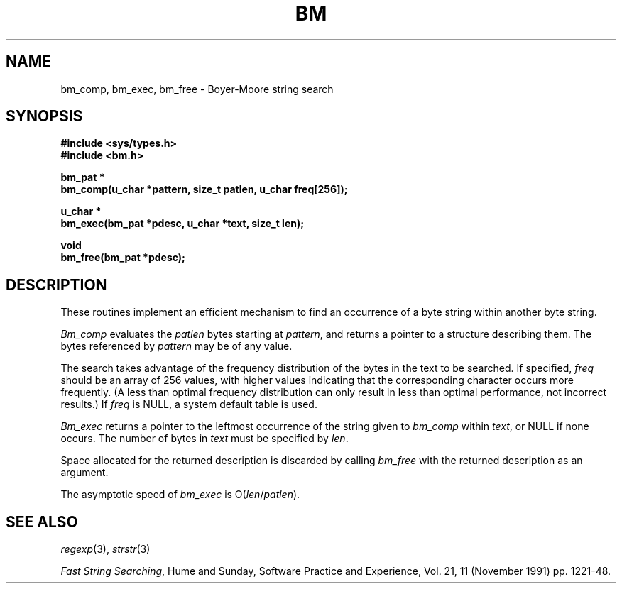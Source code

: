 .\" Copyright (c) 1994
.\"	The Regents of the University of California.  All rights reserved.
.\"
.\" This code is derived from software contributed to Berkeley by
.\" Andrew Hume of AT&T Bell Laboratories.
.\"
.\" Redistribution and use in source and binary forms, with or without
.\" modification, are permitted provided that the following conditions
.\" are met:
.\" 1. Redistributions of source code must retain the above copyright
.\"    notice, this list of conditions and the following disclaimer.
.\" 2. Redistributions in binary form must reproduce the above copyright
.\"    notice, this list of conditions and the following disclaimer in the
.\"    documentation and/or other materials provided with the distribution.
.\" 3. All advertising materials mentioning features or use of this software
.\"    must display the following acknowledgement:
.\"	This product includes software developed by the University of
.\"	California, Berkeley and its contributors.
.\" 4. Neither the name of the University nor the names of its contributors
.\"    may be used to endorse or promote products derived from this software
.\"    without specific prior written permission.
.\"
.\" THIS SOFTWARE IS PROVIDED BY THE REGENTS AND CONTRIBUTORS ``AS IS'' AND
.\" ANY EXPRESS OR IMPLIED WARRANTIES, INCLUDING, BUT NOT LIMITED TO, THE
.\" IMPLIED WARRANTIES OF MERCHANTABILITY AND FITNESS FOR A PARTICULAR PURPOSE
.\" ARE DISCLAIMED.  IN NO EVENT SHALL THE REGENTS OR CONTRIBUTORS BE LIABLE
.\" FOR ANY DIRECT, INDIRECT, INCIDENTAL, SPECIAL, EXEMPLARY, OR CONSEQUENTIAL
.\" DAMAGES (INCLUDING, BUT NOT LIMITED TO, PROCUREMENT OF SUBSTITUTE GOODS
.\" OR SERVICES; LOSS OF USE, DATA, OR PROFITS; OR BUSINESS INTERRUPTION)
.\" HOWEVER CAUSED AND ON ANY THEORY OF LIABILITY, WHETHER IN CONTRACT, STRICT
.\" LIABILITY, OR TORT (INCLUDING NEGLIGENCE OR OTHERWISE) ARISING IN ANY WAY
.\" OUT OF THE USE OF THIS SOFTWARE, EVEN IF ADVISED OF THE POSSIBILITY OF
.\" SUCH DAMAGE.
.\"
.\"	from: @(#)bm.3	8.4 (Berkeley) 6/21/94
.\"	$Id: bm.3,v 1.1 1995/10/18 08:42:20 deraadt Exp $
.\"
.TH BM 3
.SH NAME
bm_comp, bm_exec, bm_free \- Boyer-Moore string search
.SH SYNOPSIS
.ft B
#include <sys/types.h>
.br
#include <bm.h>
.sp
bm_pat *
.br
bm_comp(u_char *pattern, size_t patlen, u_char freq[256]);
.sp
u_char *
.br
bm_exec(bm_pat *pdesc, u_char *text, size_t len);
.sp
void
.br
bm_free(bm_pat *pdesc);
.SH DESCRIPTION
These routines implement an efficient mechanism to find an
occurrence of a byte string within another byte string.
.PP
.I Bm_comp
evaluates the
.I patlen
bytes starting at
.IR pattern ,
and returns a pointer to a structure describing them.
The bytes referenced by
.I pattern
may be of any value.
.PP
The search takes advantage of the frequency distribution of the
bytes in the text to be searched.
If specified,
.I freq
should be an array of 256 values,
with higher values indicating that the corresponding character occurs
more frequently.
(A less than optimal frequency distribution can only result in less
than optimal performance, not incorrect results.)
If
.I freq
is NULL,
a system default table is used.
.PP
.I Bm_exec
returns a pointer to the leftmost occurrence of the string given to
.I bm_comp
within
.IR text ,
or NULL if none occurs.
The number of bytes in
.I text
must be specified by
.IR len .
.PP
Space allocated for the returned description is discarded
by calling
.I bm_free
with the returned description as an argument.
.PP
The asymptotic speed of
.I bm_exec
is
.RI O( len / patlen ).
.PP
.SH "SEE ALSO"
.IR regexp (3),
.IR strstr (3)
.sp
.IR "Fast String Searching" ,
Hume and Sunday,
Software Practice and Experience,
Vol. 21, 11 (November 1991) pp. 1221-48.
